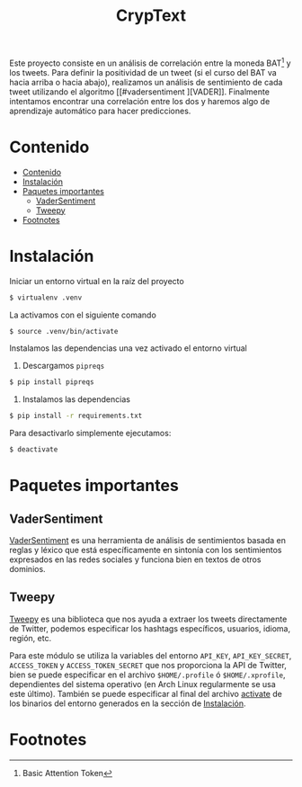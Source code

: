 #+TITLE: CrypText

Este proyecto consiste en un análisis de correlación entre la moneda BAT[fn:1] y los tweets.
Para definir la positividad de un tweet (si el curso del BAT va hacia arriba o hacia
abajo), realizamos un análisis de sentimiento de cada tweet utilizando el algoritmo [[#vadersentiment
][VADER]].
Finalmente intentamos encontrar una correlación entre los dos y haremos algo de aprendizaje
automático para hacer predicciones.

* Contenido
:PROPERTIES:
:TOC:      :include all
:END:

:CONTENTS:
- [[#contenido][Contenido]]
- [[#instalación][Instalación]]
- [[#paquetes-importantes][Paquetes importantes]]
  - [[#vadersentiment][VaderSentiment]]
  - [[#tweepy][Tweepy]]
- [[#footnotes][Footnotes]]
:END:


* Instalación
Iniciar un entorno virtual en la raíz del proyecto
#+begin_src sh
$ virtualenv .venv
#+end_src

La activamos con el siguiente comando
#+begin_src sh
$ source .venv/bin/activate
#+end_src

Instalamos las dependencias una vez activado el entorno virtual
1. Descargamos =pipreqs=
#+begin_src sh
$ pip install pipreqs
#+end_src
2. Instalamos las dependencias
#+begin_src sh
$ pip install -r requirements.txt
#+end_src

Para desactivarlo simplemente ejecutamos:
#+begin_src sh
$ deactivate
#+end_src

* Paquetes importantes
** VaderSentiment
[[https://pypi.org/project/vaderSentiment/][VaderSentiment]] es una herramienta de análisis de sentimientos basada en reglas y léxico que está específicamente en
sintonía con los sentimientos expresados en las redes sociales y funciona bien en textos de otros dominios.
** Tweepy
[[https://www.tweepy.org/][Tweepy]] es una biblioteca que nos ayuda a extraer los tweets directamente de Twitter, podemos especificar
los hashtags específicos, usuarios, idioma, región, etc.

Para este módulo se utiliza la variables del entorno =API_KEY=, =API_KEY_SECRET=, =ACCESS_TOKEN= y =ACCESS_TOKEN_SECRET=
que nos proporciona la API de Twitter, bien se puede especificar en el archivo =$HOME/.profile= ó
=$HOME/.xprofile=, dependientes del sistema operativo (en Arch Linux regularmente se usa este último).
También se puede especificar al final del archivo [[./.venv/bin/activate][activate]] de los binarios del entorno generados en la
sección de [[#instalación][Instalación]].

* Footnotes

[fn:1]Basic Attention Token
